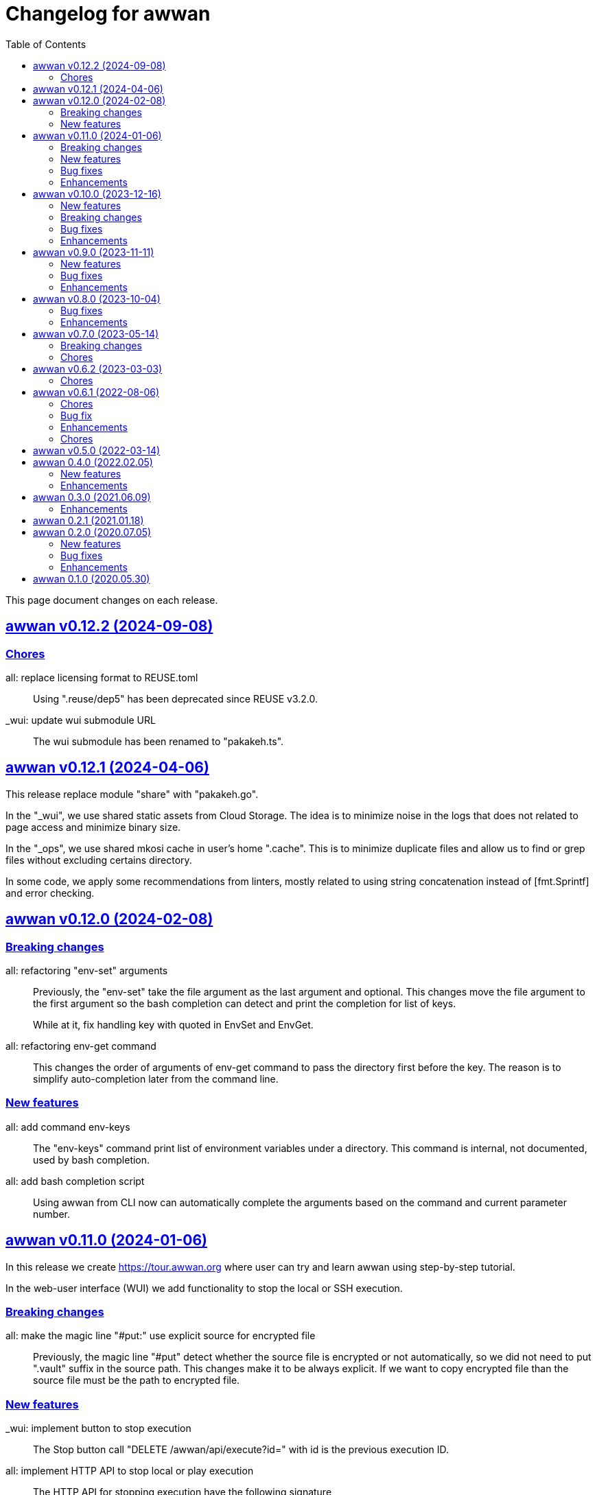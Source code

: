 // SPDX-FileCopyrightText: 2020 M. Shulhan <ms@kilabit.info>
// SPDX-License-Identifier: GPL-3.0-or-later
= Changelog for awwan
:toc:
:sectlinks:

This page document changes on each release.

[#v0_12_2]
== awwan v0.12.2 (2024-09-08)

[#v0_12_2__chores]
=== Chores

all: replace licensing format to REUSE.toml::
+
Using ".reuse/dep5" has been deprecated since REUSE v3.2.0.

_wui: update wui submodule URL::
+
The wui submodule has been renamed to "pakakeh.ts".


[#v0_12_1]
== awwan v0.12.1 (2024-04-06)

This release replace module "share" with "pakakeh.go".

In the "_wui", we use shared static assets from Cloud Storage.
The idea is to minimize noise in the logs that does not related to
page access and minimize binary size.

In the "_ops", we use shared mkosi cache in user's home ".cache".
This is to minimize duplicate files and allow us to find or grep files
without excluding certains directory.

In some code, we apply some recommendations from linters, mostly related
to using string concatenation instead of [fmt.Sprintf] and error checking.


[#v0_12_0]
== awwan v0.12.0 (2024-02-08)

[#v0_12_0__breaking_changes]
=== Breaking changes

all: refactoring "env-set" arguments::
+
--
Previously, the "env-set" take the file argument as the last argument
and optional.
This changes move the file argument to the first argument so the bash
completion can detect and print the completion for list of keys.

While at it, fix handling key with quoted in EnvSet and EnvGet.
--

all: refactoring env-get command::
+
This changes the order of arguments of env-get command to pass the
directory first before the key.
The reason is to simplify auto-completion later from the command line.

[#v0_12_0__new_features]
=== New features

all: add command env-keys::
+
The "env-keys" command print list of environment variables under a
directory.
This command is internal, not documented, used by bash completion.

all: add bash completion script::
+
Using awwan from CLI now can automatically complete the arguments based on
the command and current parameter number.


[#v0_11_0]
== awwan v0.11.0 (2024-01-06)

In this release we create
https://tour.awwan.org
where user can try and learn awwan using step-by-step tutorial.

In the web-user interface (WUI) we add functionality to stop the local or
SSH execution.


[#v0_11_0__breaking_changes]
=== Breaking changes

all: make the magic line "#put:" use explicit source for encrypted file::
+
--
Previously, the magic line "#put" detect whether the source file is
encrypted or not automatically, so we did not need to put ".vault"
suffix in the source path.
This changes make it to be always explicit.
If we want to copy encrypted file than the source file must be the path
to encrypted file.
--

[#v0_11_0__new_features]
=== New features

_wui: implement button to stop execution::
+
--
The Stop button call "DELETE /awwan/api/execute?id=" with id is the
previous execution ID.
--

all: implement HTTP API to stop local or play execution::
+
--
The HTTP API for stopping execution have the following signature,

	DELETE /awwan/api/execute?id=<string>

If the ID is exist, the execution will be cancelled and return HTTP
status 200 with the following body,

	Content-Type: application/json
	{
		"code": 200,
	}

Otherwise it will return HTTP status 404 with error message.
--

[#v0_11_0__bug_fixes]
=== Bug fixes

all: check script file is a directory::
+
--
This changes we make sure that the passed script path is not a directory
to prevent error when running play with unknown host name.
--

all: fix panic due to out of range when running "#require" statement::

[#v0_11_0__enhancements]
=== Enhancements

all: delete the execution response and context cancellation on finished::
+
--
Once the ExecResponse EndAt is not empty or event queue has been closed,
clear the map that store the execution response and context cancellation
to minimize resources usage.
--

all: change the remote temporary directory to "~/.cache/awwan"::
+
--
If the file to be copied contains sensitive data, putting them in
"/tmp" considered a security risk, even though it will be moved to
destination later.

The issue is when the "#put" command failed, the plain file is left
on "/tmp" directory.

This changes add additional advantage where we did not need to remove
the temporary directory on remote when execution completed, since the
temporary directory should be accessible by user only.
--


[#v0_10_0]
== awwan v0.10.0 (2023-12-16)

In this release we add two new commands to awwan CLI: "env-set" and
"env-get", the command to set and get value from awwan environment.

We command "serve" now have optional parameter "-address".


[#v0_10_0__new_features]
===  New features

internal/cmd: add flag "address" for command www-awwan::
+
This is to allow using different address when running on local, without
conflict with "serve-www" task in Makefile.

all: implement command "env-get" to get value from environment files::
+
--
The env-get command get the value from environment files.
Syntax,

    <key> [dir]

The "key" argument define the key where value is stored in environment
using "section:sub:name" format.
The "dir" argument is optional, its define the directory where environment
files will be loaded, recursively, from BaseDir to dir.
If its empty default to the current directory.
--

all: implement command to set environment value with "env-set"::
+
--
The env-set command set the value of environment file. Syntax,

	<key> <value> <file>

The "key" argument define the key to be set using "section:sub:name"
format.
The "value" argument define the value key.
The "file" argument define path to environment file.

For example, to set the value for "name" under section "host" to
"myhost" in file "awwan.env" run

----
$ awwan env-set host::name myhost awwan.env
----

To set the value for key "pass" under section "user" subsection "database"
to value "s3cret" in file "awwan.env" run

----
$ awwan env-set user:database:pass s3cret awwan.env
----
--

_wui: implement Encrypt::
+
--
In the right side of Save button we now have a button Encrypt that
allow user to Encrypt opened file.

This require the workspace has been setup with private key
(.ssh/awwan.key) and pass file (.ssh/awwan.pass).
--

_wui: implement Decrypt::
+
--
In the right side of Save button we now have a button Decrypt that
allow user to Decrypt file with ".vault" extension only.

This require the workspace has been setup with private key
(.ssh/awwan.key) and pass file (.ssh/awwan.pass).
--

[#v0_10_0__breaking_changes]
=== Breaking changes

all: make the magic line "#local" works on "local" command too::
+
--
In case we have a script that manage local host and remote server,
calling "play" on "#local" lines only always open the connection to remote
server.

To minimize opening unused connections, let the "#local" command works
on both commands.  Its up to user which part of lines that they want
to execute on remote or local.
--

_wui: use CTRL+Enter to trigger save instead of CTRL+s on editor::
+
Using CTRL+s sometimes cause pressing s only trigger the save, due to
fast typing (or keyboard error?).


[#v0_10_0__bug_fixes]
=== Bug fixes

all: close the SSH connection once Play finished::
+
--
Previously, we used to run awwan as CLI so each connection is open and
closed once the command completed.
Since we now use awwan WUI frequently, any command that execute Play
does not close the session immediately once finished.
This cause many connections open in remote server.

This changes close the SSH connections immediately once the Play command
finished.
--

all: fix memfs excludes regex::
+
Previously, the regex does not contains "^" and "$" which makes
file like "multi-user.target.wants" considered as ".tar" file and being
excluded.

_wui: update editor component::
+
--
Changes,

* fix paste that always end with newline
* fix editor content that got wrapped due to width
* update layout without using float
* replace execCommand with Selection
--

all: fix excludes on HTTP server related to .git::
+
The HTTP server should excludes ".git" directory only, not the other
files, like ".gitignore" or ".gitconfig".

all: always load SSH config when running Play::
+
--
In case awwan run with "serve" and we modify the ".ssh/config", the
changes does not detected by awwan because we only read ".ssh/config"
once we Awwan instance created.

This changes fix this issue by always loading SSH config every time
the Play method executed so the user CLI and WUI has the same experiences.
--

[#v0_10_0__enhancements]
=== Enhancements

all: reduce the response on HTTP endpoint on GET fs::
+
--
Previously, the HTTP endpoint for "GET /awwan/api/fs" return the content
of files when the requested node is a directory.
This is cause unnecessary load because when requesting directory we
only need list of file names not the content.

This changes reduce the response by returning only list of node child
without its content, which require update on share module on [Node.JSON].
--

_wui: use the output for displaying notification::
+
--
Previously, we use a quick "pop-up" to display notification for each
information or error from WUI.
Sometimes this is annoying, it overlap the buttons, make it hard to
Save and Encrypt at the same time.

In this changes we move the nofication message to be displayed in
the output, same with output of execution.
--

all: use the same date format between log and mlog package::
+
In this way, the date-time output from log.Xxx and mlog.Xxx are
consistent.

all: remove duplicate errors logged on Copy, Put, and SudoCopy::
+
While at it, replace all call of [log.Printf] with [Request.mlog] so
error both written to stderr and to [Request.Output].

_wui: do not clear output when executing another command::
+
This allow user to see the output of previous command without opening
the log file.

_wui: store and load the vfs width in local storage::
+
This is allow user to resize vfs width in one window and when new window
is opened the vfs width is restored with the same size.

_wui: disable button "Local" and "Play" when clicked::
+
Once the execution completed, both buttons will be enabled again.
While at it, add an icon to show the execution status.

_wui: rename "Remote" to "Play"::
+
This is to make command between the CLI and WUI consistent.

all: refactoring HTTP endpoint for Execute::
+
--
Previously, the Execute endpoint wait for command execution to finish.
In case the command takes longer than proxy or server write timeout, it
will return with a timeout error to client.

In this changes, we generate an execution ID for each request and return
it immediately.

The new API "GET /awwan/api/execute/tail" implement Server-sent
events, accept the execution ID from "/awwan/api/execute".

Once called with valid ID, it will streaming the command output
to client.

By using this new API, the WUI can receive the output of command
immediately without waiting for all commands to be completed.
--

_wui: add vertical resizer, to resize between VFS and editor::

_wui: allow all content type but decrease max file size to 1 MB::
+
Previously, only file with type json, message, octet-stream, script,
text, or XML that can be opened by editor.
In this changes we allow all files as long as the size is less than 1 MB.

_wui: update vfs component::
+
This changes allow user browse the crumb in path and item in the list
using tab key.
While at it, fix the layout to make VFS and editor aligned.

_wui: implement file filter::
+
--
This changes move the text input for creating new file above the list.

Filling the text field will filter the list based on the node name using
regular expression.

Another changes is for node with type directory now suffixed with "/".
--


[#v0_9_0]
== awwan v0.9.0 (2023-11-11)

Awwan now have a website at https://awwan.org.

[#v0_9_0__new_features]
=== New features

all: implement remote "#get!" and "#put!" with owner and mode::
+
--
The magic command "#get" and "#put" now have an inline options to set the
owner and permission of copied file.
Example of usage are,

    #get:$USER:$GROUP+$PERM src dst
    #put!$USER:$GROUP+$PERM src dst

The $USER, $GROUP and $PERM are optionals.

If $USER and/or $GROUP is set, a copied file will have owner set to user
$USER and/or group to $GROUP.
If $PERM is set, a copied file will have the mode permission set to $MODE.
--

all: add magic command "#local"::
+
The magic command "#local" define the command to be executed using
shell in local environment.
Its have effect and can only be used in script that executed using
"play".
In script that is executed using "local" it does nothing.

_www: replace button "Clear selection" with text input for line range::
+
Instead of using mouse to select which lines to be executed, let
user input it manually like in the CLI.

all: log all execution into file::
+
--
For each script execution, a file suffixed with ".log" will be created
in the same directory with the same name as script file.
For example, if the script is path is "a/b/c.aww" then the log file
would named "a/b/c.aww.log".

This is to provides history and audit in the future.
--

cmd/awwan: add option "-address" to command serve::
+
The "-address" option allow defining the HTTP server address to serve
the web-user interface.

[#v0_9_0__bug_fixes]
=== Bug fixes

all: trim spaces in passphrase when its read from file::
+
Using vim, or UNIX in general, the file always end with "\\n".
If we read the whole file then the passphrase will end with it, this
cause the decryption may fail (or wrong encryption passphrase used).

_www: fix saving file content using CTRL+s::
+
The issue is using "this.editorOnSave" result on undefined "this" inside
the editorOnSave.

all: remove the node when requested from HTTP API /awwan/api/fs::
+
--
Previously, the HTTP API for deleting node only remove the file but
not the node in the memfs.

This changes remove the child node from memfs, so the next refresh on
directory will not contains the removed file.
--

all: return the error as reponse in HTTP API execute::
+
--
Previously, when the command execution failed, we check the error and
return it as HTTP status code 500.
In this way, user cannot view the log and actual error.

In this changes, if the command failed, we store the error in separate
field "Error" and return to the caller with HTTP status code 200.
--

[#v0_9_0__enhancements]
=== Enhancements

all: fix printing the statement to be executed::
+
This fix missing magic command not printed in stdout.

all: use "mlog.MultiLogger" to log Request output and error::
+
--
By using "mlog.MultiLogger" every output or error can be written to
stdout/stderr and additional log writer that can collect both of them,
buffered and returned to the caller.

This changes simplify the HttpResponse to use only single output that
combine both stdout and stderr.
--

_www: add button to resize editor and output::
+
The button can be dragged up and down to resize both the editor and
output panes.

_www: show confirmation when user open other file with unsaved changes::
+
If user modify the current file without saving it and then open another
file, it will show confirmation dialog to continue opening file or cancel
it.

all: on file save, make sure file end with line-feed::
+
On some application, like haproxy configuration, line-feed (LF or "\n")
are required, otherwise the application would not start.

script: respect spaces when joining multi lines command::
+
--
If a multi lines command does not have spaces or have multiple
spaces, join them as is.
For example,

----
a\\
b
----

should return the value as `ab`, while

----
a \\
 b
----

should return "a<space><space>b".
--

_wui: various enhancements::
+
--
Changes,

* The "File" tag now highlighted to distinguish with file name
* The "Execute" action moved to replace the Output, so we have some
  additional horizontal space
* The "Output" tag removed
* Fix layout on mobile devices where height is set to static
* editor: re-render content after save
* editor: handle paste event manually
--


[#v0_8_0]
==  awwan v0.8.0 (2023-10-04)

This release add support for encryption, with two new commands "encrypt" and
"decrypt" for encrypting and decrypting file with RSA private key.

The awwan command also can read encrypted environment file with the name
".awwan.env.vault", so any secret variables can stored there and the script
that contains '{{.Val "..."}}' works as usual.

Any magic put "#put" also can copy encrypted file without any changes, as
long as the source file with ".vault" extension exist.

For environment where awwan need to be operated automatically, for example
in build system, awwan can read the private key's passphrase automatically
from the file ".ssh/awwan.pass".

[#v0_8_0__bug_fixes]
=== Bug fixes

all: do not expand environment during parseScript::
+
Environment variables in the script may only expanded by shell on remote
not always on local.

all: fix #require does not get executed on the same start position::
+
Previously, executing "local" or "play" command start from line "#require"
will not run the "#require" on that line.
This changes fix it.

_www: fix execute request that still use "begin_at" and "end_at"::
+
While at it, reformat the TypeScript files using prettier v3.0.3.

[#v0_8_0__enhancements]
=== Enhancements

all: make .Vars, .Val, and .Vals panic if values is empty::
+
--
This is to prevent copying or executing command with value that are
not defined or typo which make the result empty and may result in
undefined behaviour.

For example if we have "app_dir =" with empty variable and command in the
script that remove that directory recursively,

----
sudo rm -r {{.Val "::app_dir"}}/bin
----

will result removing "/bin" entirely.
--

all: print any path relative to base directory::
+
This is to minimize log length in stdout and stderr, which make it
more readable.

all: move field bufout and buferr out of httpServer struct::
+
Those fields are used on each HTTP request to /awwan/api/execute, which
make them not safe if two or more requests processed at the same time.


[#v0_7_0]
==  awwan v0.7.0 (2023-05-14)

===  Breaking changes

all: changes the line number arguments for "local" and "play" command::
+
--
Previously, the "local" and "play" command only accept two kind of
arguments: one argument for executing single line or two arguments for
executing line range.
There are no options to executing multiple single line, multiple line
range, or combination of them.

This changes make the both commands accept list of lines or line range
where each separated by comma.
For example, to execute multiple, different single lines

   awwan local 4,8,12

To execute multiple line range,

   awwan local 4-8,12-16

Or to execute multiple lines and line range,

   awwan local 4,8,10-12
--

===  Chores

all: convert README from Asciidoc to Markdown::
+
--
I use two remote repositories: GitHub and SourceHut.
GitHub support rendering README using asciidoc while SourceHut not.
This cause the repository that use README.adoc rendered as text in
SourceHut which make the repository page less readable.

Also, the pkg.go.dev now render README but only support Markdown.

Since we cannot control the SourceHut and go.dev, the only option is
to support converting Markdown in ciigo so I can write README using
Markdown and the rest of documentation using Asciidoc.
--

all: move code for development to package internal::

all: add configuration for golangci-lint::
+
--
With configuration we can enable or disable specific linters and
customize it without touching the Makefile.

While at it, enable linter presets for bugs, comment, metalinter,
module, performance, unused and fix the reported issues.
--

all: move _doc to directory _www::
+
--
Previously, the /_www/doc is a symlink to /_adoc.
To minimize symlinks in this repository, we replace the _www/doc with its
actual directory.

While at it, move CHANGELOG.adoc to root directory for better view
ability.
--

go.mod: set the Go module version to 1.19::
+
The Go 1.18 has been archived and not maintained anymore.


[#v0_6_2]
==  awwan v0.6.2 (2023-03-03)

This release set minimum Go to 1.18 and update all dependencies.

[#v0_6_2__chores]
===  Chores

all: fix the git clone URL in README::
+
The clone URL should be in https scheme to make works for non-authenticated
user.


all: restructure the documents::
+
--
Changes,

* Store all documents into directory _doc. This changes make the
  directory doc inside _www become symlinks.
* Move CHANGELOG.adoc to _doc
* Rename README.adoc to README so it can be rendered on git.sr.ht, and
  make it symlink so it can still rendered as AsciiDoc on GitHub.
* Add To-do to _doc/index.adoc that was previously uncommitted as NOTEs
--


[#v0_6_1]
==  awwan v0.6.1 (2022-08-06)

This release fix the build process due to unused dependencies, private
submodules URL, and missing directory; which is not caught when running on
local.

[#v0_6_1_chores]
===  Chores

all: remove calling tsc when building main.js::
+
--
The main.js already build with esbuild.
--

all: add empty .ssh directory to allow running build command::

all: changes the submodule wui to use https schema::
+
--
Using git schema will fail on user that does not have SSH key in
git.sr.ht.
--

_AUR: add package script for Arch Linux user::

all: update the README with the latest implementation::
This include updating the license to GPL v3.0.

all: watch and convert .adoc files during development::

all: convert the adoc during build and serve::

all: realign some structs to minimize memory usage::


[#v0_6_0]
== awwan v0.6.0 (2022-07-04)

This release set minimum Go version to 1.17.

[#v0_6_0_bug_fix]
===  Bug fix

all: fix the #get! statement when executing on local::
+
--
Since fa94025f8e, we change the local statement to be executed using
"/bin/sh", "-c", "<statement>".
This cause the #get! command failed to execute because

* we try to read the input file without permission, and
* we did not set the raw statement required by ExecLocal.
--

[#v0_6_0_enhancements]
===  Enhancements

cmd/awwan: make the "help" and "version" as command::
+
--
Previously, to print the help and version we use the flag package, "-h"
for printing usage and "-v" for printing "version".

The flag should be used to changes the behaviour of command not
terminating the command.
Using and mixing flag as command make the CLI API to be inconsistent.

For example, the following argument is inconsistent,

  $ awwan -h play script.aww 1 -

Instead of executing script.aww, it print the usage and terminate.
--


[#v0_6_0_chores]
===  Chores

all: changes the way to build JavaScript using esbuild::
+
--
Previously, we build the JavaScript files on directory _www by
using TypeScript compiler (tsc).

This changes replace the tsc with esbuild, a Go module that provide
API to convert TypeScript to JavaScript, and use tsc for type checking
only.
--

[#v0_5_0]
== awwan v0.5.0 (2022-03-14)

This release re-lincesing the awwan software under GPL 3.0 or later.

See https://kilabit.info/journal/2022/gpl for more information.


[#v0_4_0]
==  awwan 0.4.0 (2022.02.05)

This release bring new command "serve" to awwan.
The serve command run HTTP server that provide web-user interface to create,
edit, save, and execute script.

[#v0_4_0_new_features]
===  New features

all: implement HTTP API and function to Save file on web-user interface::
+
--
The web-user interface now have button "Save" that save the edited
content of file to storage.
--

all: implement serve command::
+
--
The serve command will run a HTTP server that provide web-user interface
to edit and execute script.

Currently, the web-user interface provide the following features,

* Browsing the workspace
* Running the script on local or remote
--

[#v0_4_0_enhancements]
=== Enhancements

all: make the local statement executed with "/bin/sh -c ..."::
+
--
By using "sh -c", the statement can contains environment variable,
piping, and other shell commands that cannot be supported if executed
directly using native os.Exec.
--

all: expand the environment on statement when executing local script::
+
--
This changes replace the string ${x} or $x in the statements with the
current environment variables values.

For example, statement "mkdir ${HOME}/tmp" will expand the ${HOME} to
the current user home directory.
--

all: use native SFTP to put and get file when possible::
+
--
Previously, the command to put and get file from remote server depends
on installed scp program on the host computer.

In this changes we add the SFTP client and use it as primary function
to put and get file to/from remote when possible and use the scp as
fallback.
--

[#v0_3_0]
==  awwan 0.3.0 (2021.06.09)

go.mod: set the minimum Go to 1.16 and update to share module v0.25.1

[#v0_3_0_enhancements]
=== Enhancements

cmd/awwan: print the awwan version on command usage output::

all: check and return an error if start index is out of range::

all: log error when executing script (local or play)::

all: do not load SSH config if command mode is "local"::
+
--
If the mode is local there is no need to parse and load the SSH config,
since the command to be executed will run on local machine anyway.
--

all: set base dir based on the first .ssh directory that we found::
+
--
Previously, the base directory is set on current working directory.
This limit the way to execute awwan only from the directory
that contains the .ssh directory.

This changes set the environment BaseDir based on the first .ssh
directory that we found from script path up to the "/".  So, user can
execute awwan script from any sub-directories.
--

[#v0_2_1]
==  awwan 0.2.1 (2021.01.18)

Update the share modules which bring fixes to "#put" commands.

[#v0_2_0]
==  awwan 0.2.0 (2020.07.05)

[#v0_2_0_new_features]
===  New features

environment: export the SSH key, user, host, and port::
+
--
By knowing this values, user can use it to invoke other SSH related
command, for example to copy file using `scp`

  scp -i {{.SSHKey}} src {{.SSHUser}}@{{.SSHHost}}:{{.SSHPort}}/dst
--

all: add magic command "#require:"::
+
--
Magic word `#require:` will ensure that the next statement will always
executed when its skipped with start number.
For example, given following script with line number

----
1: #require:
2: echo a
3: echo b
4: #require:
5: echo c
----

executing `awwan local script.aww 3`, will always execute line
number 2 `echo a`, but not line number 5 (because its before line start 3).
--

[#v0_2_0_bug_fixes]
===  Bug fixes

command: change the owner of file when doing `#get!`::
+
--
In case the owner of file is not active user and it does not have
read permission, the "#get!" command will fail when copying command
from remote to local.
--

command: fix magic copy and get command on templates::

[#v0_2_0_enhancements]
===  Enhancements

command: merge sequences of spaces on command into single space::

command: check for single, double, or back quote on command::
+
--
Previously, if command contains quote like,

	echo "a b"

the script will run it as ["echo", `"a`, `b"`] which is not what we
will expected and may cause some command failed to run.

This changes fix the parsing of command string by detecting possible
quote.
--

[#v0_1_0]
==  awwan 0.1.0 (2020.05.30)

Its better late than never.

The first release works for everyday use.
The `local`, `play` command works as it is, and its has been used for
deploying and managing postfix, dovecot, haproxy, and my personal server and
services at kilabit.info.
Also it has been used to deploy Go microservices using Kubernetes using
combination of `gcloud` and `kubectl`.

// SPDX-FileCopyrightText: 2019 M. Shulhan <ms@kilabit.info>
// SPDX-License-Identifier: GPL-3.0-or-later
